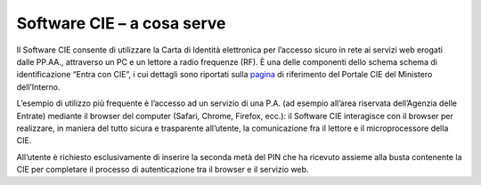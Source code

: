 Software CIE – a cosa serve
===========================

Il Software CIE consente di utilizzare la Carta di Identità elettronica
per l’accesso sicuro in rete ai servizi web erogati dalle PP.AA.,
attraverso un PC e un lettore a radio frequenze (RF). È una delle
componenti dello schema schema di identificazione “Entra con CIE”, i cui
dettagli sono riportati sulla `pagina <https://www.cartaidentita.interno.gov.it/identificazione-digitale/entra-con-cie/>`__ di riferimento
del Portale CIE del Ministero dell’Interno.


L’esempio di utilizzo più frequente è l’accesso ad un servizio di una
P.A. (ad esempio all’area riservata dell’Agenzia delle Entrate) mediante
il browser del computer (Safari, Chrome, Firefox, ecc.):
il Software CIE interagisce con il browser per realizzare, in maniera
del tutto sicura e trasparente all’utente, la comunicazione fra il
lettore e il microprocessore della CIE.

All’utente è richiesto esclusivamente di inserire la seconda metà del
PIN che ha ricevuto assieme alla busta contenente la CIE per completare
il processo di autenticazione tra il browser e il servizio web.

